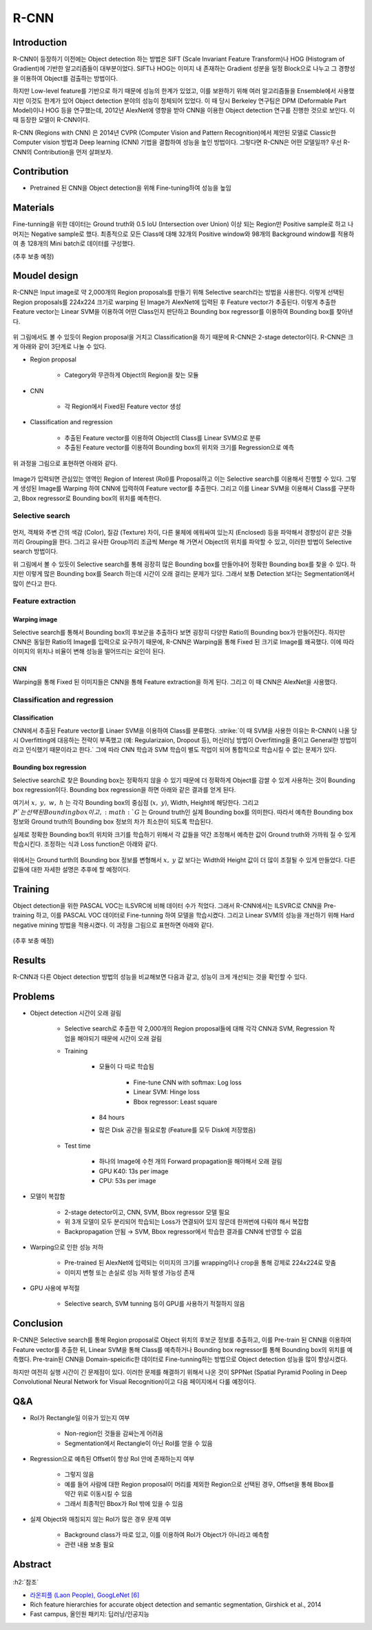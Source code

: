 ======
R-CNN
======

Introduction
=============

R-CNN이 등장하기 이전에는 Object detection 하는 방법은 SIFT (Scale Invariant Feature Transform)나 HOG (Histogram of Gradient)에 기반한 알고리즘들이 대부분이었다. SIFT나 HOG는 이미지 내 존재하는 Gradient 성분을 일정 Block으로 나누고 그 경향성을 이용하여 Object를 검출하는 방법이다.

하지만 Low-level feature를 기반으로 하기 때문에 성능의 한계가 있었고, 이를 보완하기 위해 여러 알고리즘들을 Ensemble에서 사용했지만 이것도 한계가 있어 Object detection 분야의 성능이 정체되어 있었다. 이 때 당시 Berkeley 연구팀은 DPM (Deformable Part Model)이나 HOG 등을 연구했는데, 2012년 AlexNet에 영향을 받아 CNN을 이용한 Object detection 연구를 진행한 것으로 보인다. 이 때 등장한 모델이 R-CNN이다.

R-CNN (Regions with CNN) 은 2014년 CVPR (Computer Vision and Pattern Recognition)에서 제안된 모델로 Classic한 Computer vision 방법과 Deep learning (CNN) 기법을 결합하여 성능을 높인 방법이다. 그렇다면 R-CNN은 어떤 모델일까? 우선 R-CNN의 Contribution을 먼저 살펴보자.


Contribution
=============

* Pretrained 된 CNN을 Object detection을 위해 Fine-tuning하여 성능을 높임


Materials
==========

Fine-tunning을 위한 데이터는 Ground truth와 0.5 IoU (Intersection over Union) 이상 되는 Region만 Positive sample로 하고 나머지는 Negative sample로 했다. 최종적으로 모든 Class에 대해 32개의 Positive window와 98개의 Background window를 적용하여 총 128개의 Mini batch로 데이터를 구성했다.

(추후 보충 예정)


Moudel design
==============

R-CNN은 Input image로 약 2,000개의 Region proposals를 만들기 위해 Selective search라는 방법을 사용한다. 이렇게 선택된 Region proposals를 224x224 크기로 warping 된 Image가 AlexNet에 입력된 후 Feature vector가 추출된다. 이렇게 추출한 Feature vector는 Linear SVM을 이용하여 어떤 Class인지 판단하고 Bounding box regressor를 이용하여 Bounding box를 찾아낸다.

.. figure:: ../img/od/r-cnn/r-cnn_arch_abstract.png
    :align: center
    :scale: 60%

.. rst-class:: centered

    출처: Rich feature hierarchies for accurate object detection and semantic segmentation

위 그림에서도 볼 수 있듯이 Region proposal을 거치고 Classification을 하기 때문에 R-CNN은 2-stage detector이다. R-CNN은 크게 아래와 같이 3단계로 나눌 수 있다.

* Region proposal

    * Category와 무관하게 Object의 Region을 찾는 모듈

* CNN

    * 각 Region에서 Fixed된 Feature vector 생성

* Classification and regression

    * 추출된 Feature vector를 이용하여 Object의 Class를 Linear SVM으로 분류
    * 추출된 Feature vector를 이용하여 Bounding box의 위치와 크기를 Regression으로 예측

위 과정을 그림으로 표현하면 아래와 같다.

.. figure:: ../img/od/r-cnn/r-cnn_arch.jpg
    :align: center
    :scale: 60%

.. rst-class:: centered

    출처: Fast campus, 올인원 패키지: 딥러닝/인공지능

Image가 입력되면 관심있는 영역인 Region of Interest (RoI)를 Proposal하고 이는 Selective search를 이용해서 진행할 수 있다. 그렇게 생성된 Image를 Warping 하여 CNN에 입력하여 Feature vector를 추출한다. 그리고 이를 Linear SVM을 이용해서 Class를 구분하고, Bbox regressor로 Bounding box의 위치를 예측한다.

Selective search
*****************

.. figure:: ../img/od/r-cnn/selective_search_in_r-cnn.jpg
    :align: center
    :scale: 70%

.. rst-class:: centered

    출처: Fast campus, 올인원 패키지: 딥러닝/인공지능

먼저, 객체와 주변 간의 색감 (Color), 질감 (Texture) 차이, 다른 물체에 에워싸여 있는지 (Enclosed) 등을 파악해서 경향성이 같은 것들끼리 Grouping을 한다. 그리고 유사한 Group끼리 조금씩 Merge 해 가면서 Object의 위치를 파악할 수 있고, 이러한 방법이 Selective search 방법이다.

위 그림에서 볼 수 있듯이 Selective search를 통해 굉장히 많은 Bounding box를 만들어내어 정확한 Bounding box를 찾을 수 있다. 하지만 이렇게 많은 Bounding box를 Search 하는데 시간이 오래 걸리는 문제가 있다. 그래서 보통 Detection 보다는 Segmentation에서 많이 쓴다고 한다.


Feature extraction
*******************

--------------
Warping image
--------------

Selective search를 통해서 Bounding box의 후보군을 추출하다 보면 굉장히 다양한 Ratio의 Bounding box가 만들어진다. 하지만 CNN은 동일한 Ratio의 Image를 입력으로 요구하기 때문에, R-CNN은 Warping을 통해 Fixed 된 크기로 Image를 왜곡했다. 이에 따라 이미지의 위치나 비율이 변해 성능을 떨어뜨리는 요인이 된다.

----
CNN
----

Warping을 통해 Fixed 된 이미지들은 CNN을 통해 Feature extraction을 하게 된다. 그리고 이 때 CNN은 AlexNet을 사용했다.

.. figure:: ../img/od/r-cnn/cnn_in_r-cnn.png
    :align: center
    :scale: 50%

.. rst-class:: centered

    출처: Fast campus, 올인원 패키지: 딥러닝/인공지능

Classification and regression
******************************

---------------
Classification
---------------

CNN에서 추출된 Feature vector를 Linaer SVM을 이용하여 Class를 분류했다. :strike:`이 때 SVM을 사용한 이유는 R-CNN이 나올 당시 Overfitting에 대응하는 전략이 부족했고 (예: Regularizaion, Dropout 등), 머신러닝 방법이 Overfitting을 줄이고 General한 방법이라고 인식했기 때문이라고 한다.` 그에 따라 CNN 학습과 SVM 학습이 별도 작업이 되어 통합적으로 학습시킬 수 없는 문제가 있다.

.. figure:: ../img/od/r-cnn/linear_svm_in_r-cnn.png
    :align: center
    :scale: 50%

.. rst-class:: centered

    출처: Fast campus, 올인원 패키지: 딥러닝/인공지능

-------------------------
Bounding box regression
-------------------------

Selective search로 찾은 Bounding box는 정확하지 않을 수 있기 때문에 더 정확하게 Object를 감쌀 수 있게 사용하는 것이 Bounding box regression이다. Bounding box regression을 하면 아래와 같은 결과를 얻게 된다.

.. rst-class:: centered

    :math:`{(P^i, G^i)}_{i=1, \cdots, N},\ where\ P^i = (P^i_x, P^i_y, P^i_w, P^i_h)`

여기서 :math:`x,\ y,\ w,\ h` 는 각각 Bounding box의 중심점 (:math:`x,\ y`), Width, Height에 해당한다. 그리고 :math:`P`는 선택된 Bounding box이고, :math:`G` 는 Ground truth인 실제 Bounding box를 의미한다. 따라서 예측한 Bounding box 정보와 Ground truth의 Bounding box 정보의 차가 최소한이 되도록 학습된다.

실제로 정확한 Bounding box의 위치와 크기를 학습하기 위해서 각 값들을 약간 조정해서 예측한 값이 Ground truth와 가까워 질 수 있게 학습시킨다. 조정하는 식과 Loss function은 아래와 같다.

.. figure:: ../img/od/r-cnn/bbox_regressor_in_r-cnn.png
    :align: center
    :scale: 40%

.. rst-class:: centered

    출처: Fast campus, 올인원 패키지: 딥러닝/인공지능

위에서는 Ground turth의 Bounding box 정보를 변형해서 :math:`x,\ y` 값 보다는 Width와 Height 값이 더 많이 조절될 수 있게 만들었다. 다른 값들에 대한 자세한 설명은 추후에 할 예정이다.


Training
=========

Object detection을 위한 PASCAL VOC는 ILSVRC에 비해 데이터 수가 적었다. 그래서 R-CNN에서는 ILSVRC로 CNN을 Pre-training 하고, 이를 PASCAL VOC 데이터로 Fine-tunning 하여 모델을 학습시켰다. 그리고 Linear SVM의 성능을 개선하기 위해 Hard negative mining 방법을 적용시켰다. 이 과정을 그림으로 표현하면 아래와 같다.

.. figure:: ../img/od/r-cnn/r-cnn_training_process.png
    :align: center
    :scale: 80%

.. rst-class:: centered

    출처: `라온피플 (Laon People), GoogLeNet [6] <https://blog.naver.com/laonple/220731472214>`_

(추후 보충 예정)


Results
========

R-CNN과 다른 Object detection 방법의 성능을 비교해보면 다음과 같고, 성능이 크게 개선되는 것을 확인할 수 있다.

.. figure:: ../img/od/r-cnn/r-cnn_table1.png
    :align: center
    :scale: 50%

.. rst-class:: centered

    출처: Rich feature hierarchies for accurate object detection and semantic segmentation

.. figure:: ../img/od/r-cnn/r-cnn_results.png
    :align: center
    :scale: 80%

.. rst-class:: centered

    출처: `라온피플 (Laon People), GoogLeNet [6] <https://blog.naver.com/laonple/220731472214>`_


Problems
=========

* Object detection 시간이 오래 걸림

    * Selective search로 추출한 약 2,000개의 Region proposal들에 대해 각각 CNN과 SVM, Regression 작업을 해야되기 때문에 시간이 오래 걸림
    
    * Training
    
        * 모듈이 다 따로 학습됨

            * Fine-tune CNN with softmax: Log loss
            * Linear SVM: Hinge loss
            * Bbox regressor: Least square

        * 84 hours

        * 많은 Disk 공간을 필요로함 (Feature를 모두 Disk에 저장했음)
    
    * Test time
    
        * 하나의 Image에 수천 개의 Forward propagation을 해야해서 오래 걸림
        * GPU K40: 13s per image
        * CPU: 53s per image

* 모델이 복잡함

    * 2-stage detector이고, CNN, SVM, Bbox regressor 모델 필요
    * 위 3개 모델이 모두 분리되어 학습되는 Loss가 연결되어 있지 않은데 한꺼번에 다뤄야 해서 복잡함
    * Backpropagation 안됨 → SVM, Bbox regressor에서 학습한 결과를 CNN에 반영할 수 없음

* Warping으로 인한 성능 저하

    * Pre-trained 된 AlexNet에 입력되는 이미지의 크기를 wrapping이나 crop을 통해 강제로 224x224로 맞춤
    * 이미지 변형 또는 손실로 성능 저하 발생 가능성 존재

* GPU 사용에 부적절

    * Selective search, SVM tunning 등이 GPU를 사용하기 적절하지 않음


Conclusion
===========

R-CNN은 Selective search를 통해 Region proposal로 Object 위치의 후보군 정보를 추출하고, 이를 Pre-train 된 CNN을 이용하여 Feature vector를 추출한 뒤, Linear SVM을 통해 Class를 예측하거나 Bounding box regressor를 통해 Bounding box의 위치를 예측했다. Pre-train된 CNN을 Domain-speicific한 데이터로 Fine-tunning하는 방법으로 Object detection 성능을 많이 향상시켰다.

하지만 여전히 실행 시간이 긴 문제점이 있다. 이러한 문제를 해결하기 위해서 나온 것이 SPPNet (Spatial Pyramid Pooling in Deep Convolutional Neural Network for Visual Recognition)이고 다음 페이지에서 다룰 예정이다.


Q&A
====

* RoI가 Rectangle일 이유가 있는지 여부

    * Non-region인 것들을 감싸는게 어려움
    * Segmentation에서 Rectangle이 아닌 RoI를 얻을 수 있음

* Regression으로 예측된 Offset이 항상 RoI 안에 존재하는지 여부

    * 그렇지 않음
    * 예를 들어 사람에 대한 Region proposal이 머리를 제외한 Region으로 선택된 경우, Offset을 통해 Bbox를 약간 위로 이동시킬 수 있음
    * 그래서 최종적인 Bbox가 RoI 밖에 있을 수 있음

* 실제 Object와 매칭되지 않는 RoI가 많은 경우 문제 여부

    * Background class가 따로 있고, 이를 이용하여 RoI가 Object가 아니라고 예측함
    * 관련 내용 보충 필요


Abstract
=========

.. figure:: ../img/od/r-cnn/abstract_r-cnn.jpg
    :align: center
    :scale: 30%


:h2:`참조`

* `라온피플 (Laon People), GoogLeNet [6] <https://blog.naver.com/laonple/220731472214>`_
* Rich feature hierarchies for accurate object detection and semantic segmentation, Girshick et al., 2014
* Fast campus, 올인원 패키지: 딥러닝/인공지능
